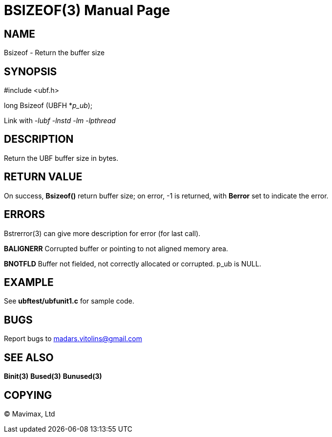 BSIZEOF(3)
==========
:doctype: manpage


NAME
----
Bsizeof - Return the buffer size


SYNOPSIS
--------

#include <ubf.h>

long Bsizeof (UBFH *'p_ub');

Link with '-lubf -lnstd -lm -lpthread'

DESCRIPTION
-----------
Return the UBF buffer size in bytes.

RETURN VALUE
------------
On success, *Bsizeof()* return buffer size; on error, -1 is returned, with *Berror* set to indicate the error.


ERRORS
------
Bstrerror(3) can give more description for error (for last call).

*BALIGNERR* Corrupted buffer or pointing to not aligned memory area.

*BNOTFLD* Buffer not fielded, not correctly allocated or corrupted. p_ub is NULL.

EXAMPLE
-------
See *ubftest/ubfunit1.c* for sample code.

BUGS
----
Report bugs to madars.vitolins@gmail.com

SEE ALSO
--------
*Binit(3)* *Bused(3)* *Bunused(3)*

COPYING
-------
(C) Mavimax, Ltd

